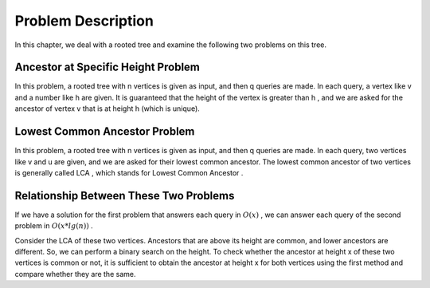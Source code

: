 Problem Description
=====================

In this chapter, we deal with a rooted tree and examine the following two problems on this tree.

Ancestor at Specific Height Problem
-----------------------------------

In this problem, a rooted tree with
n
vertices is given as input, and then
q
queries are made. In each query, a vertex like v and a number like
h
are given. It is guaranteed that the height of the vertex is greater than
h
, and we are asked for the ancestor of vertex
v
that is at height
h
(which is unique).

Lowest Common Ancestor Problem
------------------------------

In this problem, a rooted tree with
n
vertices is given as input, and then
q
queries are made. In each query, two vertices like
v and u
are given, and we are asked for their lowest common ancestor.
The lowest common ancestor of two vertices is generally called
LCA
, which stands for
Lowest Common Ancestor
.

Relationship Between These Two Problems
---------------------------------------

If we have a solution for the first problem that answers each query in
:math:`O(x)`
, we can answer each query of the second problem in
:math:`O(x*lg(n))`
.

Consider the LCA of these two vertices. Ancestors that are above its height
are common, and lower ancestors are different. So, we can
perform a binary search on the height. To check whether the ancestor at height x of these two vertices
is common or not, it is sufficient to obtain the ancestor at height
x
for both vertices using the first method and compare whether they are the same.